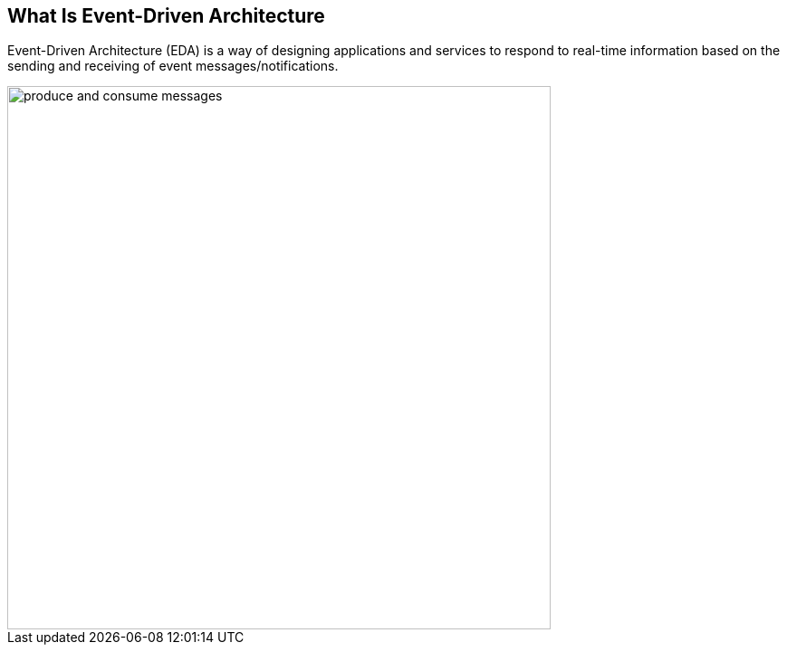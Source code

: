 :data-uri:
:noaudio:

== What Is Event-Driven Architecture

Event-Driven Architecture (EDA) is a way of designing applications and services to respond to real-time information based on the sending and receiving of event messages/notifications. 

image::images/slides/produce-and-consume-messages.png[width=600]


ifdef::showscript[]

Transcript:

Event-Driven Architecture (EDA) is a way of designing applications and services to respond to real-time information based on the sending and receiving of event messages/notifications. 

EDA is of course often documented in sequence state diagrams like this one, showing how each actor responds to real time events from other actors.  


endif::showscript[]
